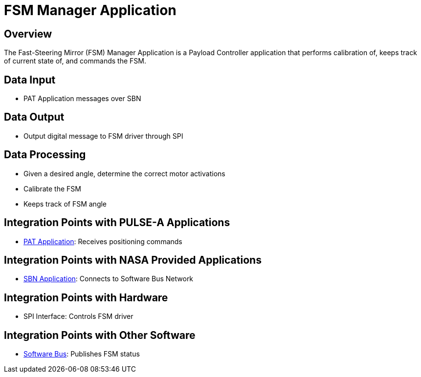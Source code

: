= FSM Manager Application

== Overview

The Fast-Steering Mirror (FSM) Manager Application is a Payload Controller application that performs calibration of, keeps track of current state of, and commands the FSM.

== Data Input

* PAT Application messages over SBN

== Data Output

* Output digital message to FSM driver through SPI

== Data Processing

* Given a desired angle, determine the correct motor activations
* Calibrate the FSM
* Keeps track of FSM angle

== Integration Points with PULSE-A Applications

* xref:PAT-app.adoc[PAT Application]: Receives positioning commands

== Integration Points with NASA Provided Applications

* xref:SBN-app.adoc[SBN Application]: Connects to Software Bus Network

== Integration Points with Hardware

* SPI Interface: Controls FSM driver

== Integration Points with Other Software

* xref:cFS-sfotware-bus.adoc[Software Bus]: Publishes FSM status
